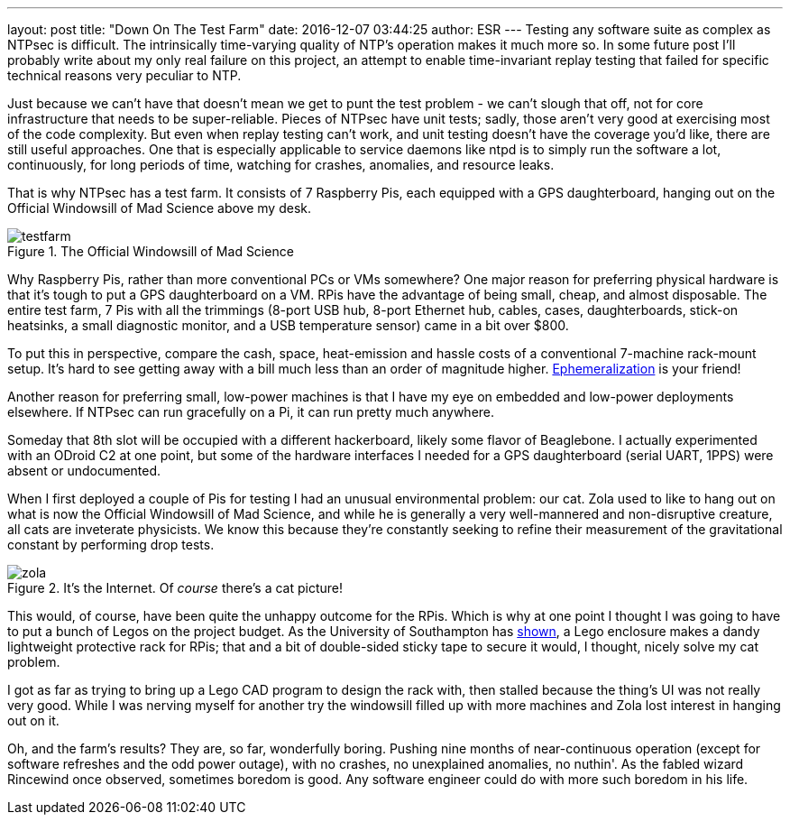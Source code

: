 ---
layout: post
title:  "Down On The Test Farm"
date: 2016-12-07 03:44:25
author: ESR
---
Testing any software suite as complex as NTPsec is difficult.  The
intrinsically time-varying quality of NTP's operation makes it much
more so.  In some future post I'll probably write about my only real
failure on this project, an attempt to enable time-invariant replay
testing that failed for specific technical reasons very peculiar to
NTP.

Just because we can't have that doesn't mean we get to punt the test
problem - we can't slough that off, not for core infrastructure that
needs to be super-reliable.  Pieces of NTPsec have unit tests; sadly,
those aren't very good at exercising most of the code complexity.  But
even when replay testing can't work, and unit testing doesn't have the
coverage you'd like, there are still useful approaches.  One that is
especially applicable to service daemons like ntpd is to simply run
the software a lot, continuously, for long periods of time, watching
for crashes, anomalies, and resource leaks.

That is why NTPsec has a test farm.  It consists of 7 Raspberry Pis,
each equipped with a GPS daughterboard, hanging out on the Official
Windowsill of Mad Science above my desk.

.The Official Windowsill of Mad Science
image::../_images/testfarm.jpg[]

Why Raspberry Pis, rather than more conventional PCs or VMs somewhere?
One major reason for preferring physical hardware is that it's tough
to put a GPS daughterboard on a VM.  RPis have the advantage of being
small, cheap, and almost disposable.  The entire test farm, 7 Pis with
all the trimmings (8-port USB hub, 8-port Ethernet hub, cables, cases,
daughterboards, stick-on heatsinks, a small diagnostic monitor, and
a USB temperature sensor) came in a bit over $800.

To put this in perspective, compare the cash, space, heat-emission
and hassle costs of a conventional 7-machine rack-mount setup.  It's hard
to see getting away with a bill much less than an order of magnitude
higher. https://en.wikipedia.org/wiki/Ephemeralization[Ephemeralization]
is your friend!

Another reason for preferring small, low-power machines is that I have
my eye on embedded and low-power deployments elsewhere.  If NTPsec can
run gracefully on a Pi, it can run pretty much anywhere.

Someday that 8th slot will be occupied with a different hackerboard,
likely some flavor of Beaglebone. I actually experimented with an
ODroid C2 at one point, but some of the hardware interfaces I needed
for a GPS daughterboard (serial UART, 1PPS) were absent or
undocumented.

When I first deployed a couple of Pis for testing I had an unusual
environmental problem: our cat.  Zola used to like to hang out on what
is now the Official Windowsill of Mad Science, and while he is
generally a very well-mannered and non-disruptive creature, all cats
are inveterate physicists. We know this because they're constantly
seeking to refine their measurement of the gravitational constant by
performing drop tests.

.It's the Internet. Of _course_ there's a cat picture!
image::../_images/zola.jpg[]

This would, of course, have been quite the unhappy outcome for the
RPis. Which is why at one point I thought I was going to have to put a
bunch of Legos on the project budget.  As the University of Southampton
has https://www.southampton.ac.uk/~sjc/raspberrypi/[shown], a Lego
enclosure makes a dandy lightweight protective rack for RPis; that and
a bit of double-sided sticky tape to secure it would, I thought, nicely
solve my cat problem.

I got as far as trying to bring up a Lego CAD program to design the
rack with, then stalled because the thing's UI was not really very
good.  While I was nerving myself for another try the windowsill
filled up with more machines and Zola lost interest in hanging out on
it.

Oh, and the farm's results?  They are, so far, wonderfully boring.
Pushing nine months of near-continuous operation (except for software
refreshes and the odd power outage), with no crashes, no unexplained
anomalies, no nuthin'. As the fabled wizard Rincewind once observed,
sometimes boredom is good. Any software engineer could do with more
such boredom in his life.

// end
